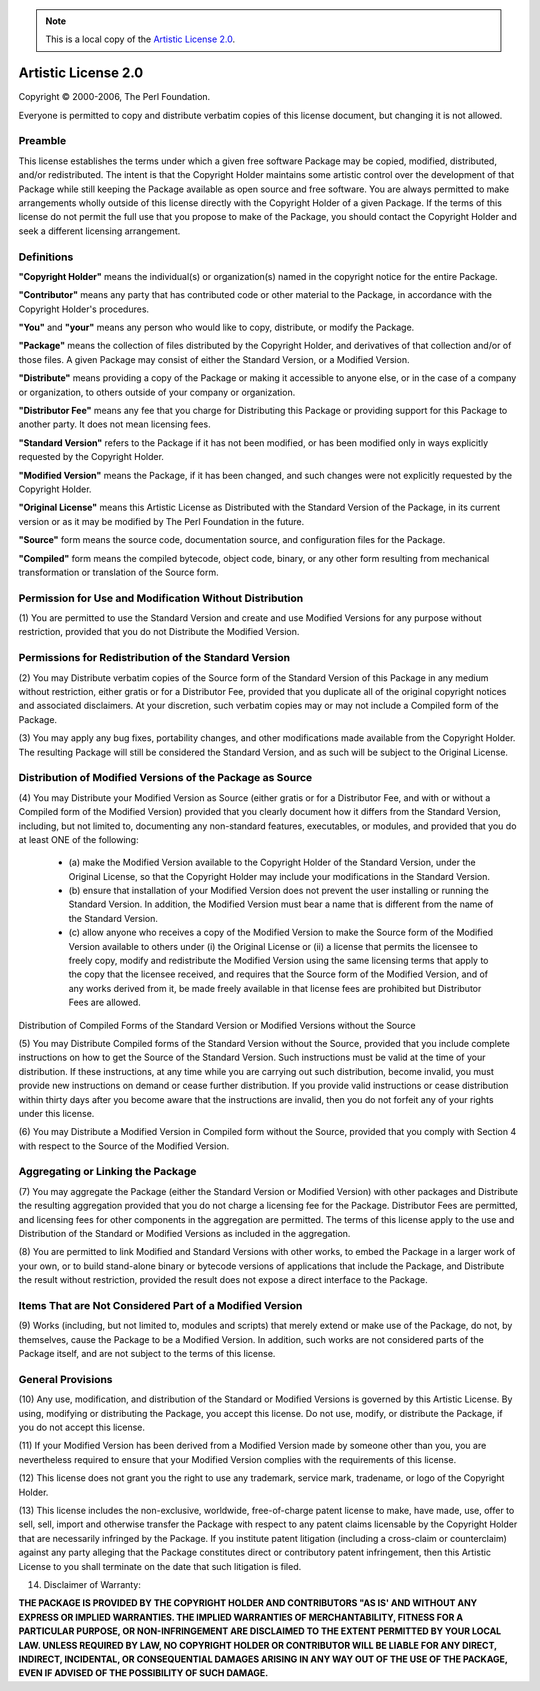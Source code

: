 .. Note:: This is a local copy of the `Artistic License 2.0 <http://www.perlfoundation.org/artistic_license_2_0>`_.

Artistic License 2.0
####################

Copyright © 2000-2006, The Perl Foundation.

Everyone is permitted to copy and distribute verbatim copies of this license 
document, but changing it is not allowed.

Preamble
========

This license establishes the terms under which a given free software Package 
may be copied, modified, distributed, and/or redistributed. The intent is that 
the Copyright Holder maintains some artistic control over the development of 
that Package while still keeping the Package available as open source and free 
software.
You are always permitted to make arrangements wholly outside of this license 
directly with the Copyright Holder of a given Package. If the terms of this 
license do not permit the full use that you propose to make of the Package, 
you should contact the Copyright Holder and seek a different licensing 
arrangement.

Definitions
===========

**"Copyright Holder"** means the individual(s) or organization(s) named in the 
copyright notice for the entire Package.  

**"Contributor"** means any party that has contributed code or other material 
to the Package, in accordance with the Copyright Holder's procedures.  

**"You"** and **"your"** means any person who would like to copy, distribute, 
or modify the Package.  

**"Package"** means the collection of files distributed by the Copyright 
Holder, and derivatives of that collection and/or of those files. A given 
Package may consist of either the Standard Version, or a Modified Version.  

**"Distribute"** means providing a copy of the Package or making it accessible 
to anyone else, or in the case of a company or organization, to others outside 
of your company or organization.  

**"Distributor Fee"** means any fee that you charge for Distributing this 
Package or providing support for this Package to another party. It does not 
mean licensing fees.  

**"Standard Version"** refers to the Package if it has not been modified, or 
has been modified only in ways explicitly requested by the Copyright Holder.  

**"Modified Version"** means the Package, if it has been changed, and such 
changes were not explicitly requested by the Copyright Holder.  

**"Original License"** means this Artistic License as Distributed with the 
Standard Version of the Package, in its current version or as it may be 
modified by The Perl Foundation in the future.  

**"Source"** form means the source code, documentation source, and 
configuration files for the Package.  

**"Compiled"** form means the compiled bytecode, object code, binary, or any 
other form resulting from mechanical transformation or translation of the 
Source form.  

Permission for Use and Modification Without Distribution
========================================================

(1) You are permitted to use the Standard Version and create and use Modified 
Versions for any purpose without restriction, provided that you do not 
Distribute the Modified Version.

Permissions for Redistribution of the Standard Version
======================================================

(2) You may Distribute verbatim copies of the Source form of the Standard 
Version of this Package in any medium without restriction, either gratis or 
for a Distributor Fee, provided that you duplicate all of the original 
copyright notices and associated disclaimers. At your discretion, such 
verbatim copies may or may not include a Compiled form of the Package.

(3) You may apply any bug fixes, portability changes, and other modifications 
made available from the Copyright Holder. The resulting Package will still be 
considered the Standard Version, and as such will be subject to the Original 
License.

Distribution of Modified Versions of the Package as Source
==========================================================

(4) You may Distribute your Modified Version as Source (either gratis or for a 
Distributor Fee, and with or without a Compiled form of the Modified Version) 
provided that you clearly document how it differs from the Standard Version, 
including, but not limited to, documenting any non-standard features, 
executables, or modules, and provided that you do at least ONE of the following:

 - (a) make the Modified Version available to the Copyright Holder of the 
   Standard Version, under the Original License, so that the Copyright Holder 
   may include your modifications in the Standard Version.
 - (b) ensure that installation of your Modified Version does not prevent the 
   user installing or running the Standard Version. In addition, the Modified 
   Version must bear a name that is different from the name of the Standard 
   Version.
 - (c) allow anyone who receives a copy of the Modified Version to make the 
   Source form of the Modified Version available to others under
   (i) the Original License or
   (ii) a license that permits the licensee to freely copy, modify and 
   redistribute the Modified Version using the same licensing terms that 
   apply to the copy that the licensee received, and requires that the Source 
   form of the Modified Version, and of any works derived from it, be made 
   freely available in that license fees are prohibited but Distributor Fees 
   are allowed.

Distribution of Compiled Forms of the Standard Version or Modified Versions 
without the Source

(5) You may Distribute Compiled forms of the Standard Version without the 
Source, provided that you include complete instructions on how to get the 
Source of the Standard Version. Such instructions must be valid at the time of 
your distribution. If these instructions, at any time while you are carrying 
out such distribution, become invalid, you must provide new instructions on 
demand or cease further distribution. If you provide valid instructions or 
cease distribution within thirty days after you become aware that the 
instructions are invalid, then you do not forfeit any of your rights under 
this license.

(6) You may Distribute a Modified Version in Compiled form without the Source, 
provided that you comply with Section 4 with respect to the Source of the 
Modified Version.

Aggregating or Linking the Package
==================================

(7) You may aggregate the Package (either the Standard Version or Modified 
Version) with other packages and Distribute the resulting aggregation provided 
that you do not charge a licensing fee for the Package. Distributor Fees are 
permitted, and licensing fees for other components in the aggregation are 
permitted. The terms of this license apply to the use and Distribution of the 
Standard or Modified Versions as included in the aggregation.

(8) You are permitted to link Modified and Standard Versions with other works, 
to embed the Package in a larger work of your own, or to build stand-alone 
binary or bytecode versions of applications that include the Package, and 
Distribute the result without restriction, provided the result does not expose 
a direct interface to the Package.

Items That are Not Considered Part of a Modified Version
========================================================

(9) Works (including, but not limited to, modules and scripts) that merely 
extend or make use of the Package, do not, by themselves, cause the Package to 
be a Modified Version. In addition, such works are not considered parts of the 
Package itself, and are not subject to the terms of this license.

General Provisions
==================

(10) Any use, modification, and distribution of the Standard or Modified 
Versions is governed by this Artistic License. By using, modifying or 
distributing the Package, you accept this license. Do not use, modify, or 
distribute the Package, if you do not accept this license.

(11) If your Modified Version has been derived from a Modified Version made by 
someone other than you, you are nevertheless required to ensure that your 
Modified Version complies with the requirements of this license.

(12) This license does not grant you the right to use any trademark, service 
mark, tradename, or logo of the Copyright Holder.

(13) This license includes the non-exclusive, worldwide, free-of-charge patent 
license to make, have made, use, offer to sell, sell, import and otherwise 
transfer the Package with respect to any patent claims licensable by the 
Copyright Holder that are necessarily infringed by the Package. If you 
institute patent litigation (including a cross-claim or counterclaim) against 
any party alleging that the Package constitutes direct or contributory patent 
infringement, then this Artistic License to you shall terminate on the date 
that such litigation is filed.

(14) Disclaimer of Warranty:  

**THE PACKAGE IS PROVIDED BY THE COPYRIGHT HOLDER AND CONTRIBUTORS "AS IS' AND 
WITHOUT ANY EXPRESS OR IMPLIED WARRANTIES. THE IMPLIED WARRANTIES OF 
MERCHANTABILITY, FITNESS FOR A PARTICULAR PURPOSE, OR NON-INFRINGEMENT ARE 
DISCLAIMED TO THE EXTENT PERMITTED BY YOUR LOCAL LAW. UNLESS REQUIRED BY LAW, 
NO COPYRIGHT HOLDER OR CONTRIBUTOR WILL BE LIABLE FOR ANY DIRECT, INDIRECT, 
INCIDENTAL, OR CONSEQUENTIAL DAMAGES ARISING IN ANY WAY OUT OF THE USE OF THE 
PACKAGE, EVEN IF ADVISED OF THE POSSIBILITY OF SUCH DAMAGE.**